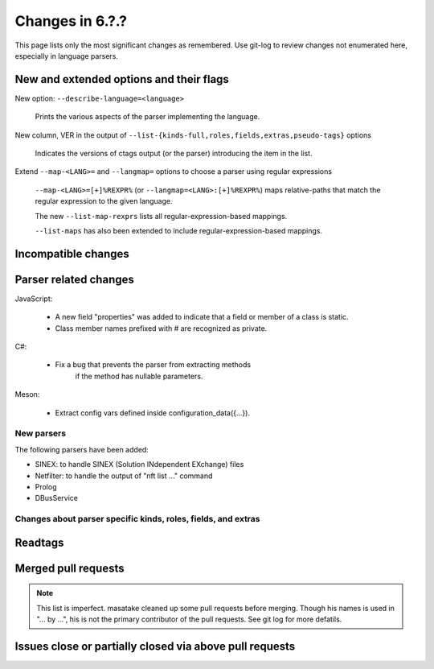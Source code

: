 ======================================================================
Changes in 6.?.?
======================================================================

This page lists only the most significant changes as remembered.  Use
git-log to review changes not enumerated here, especially in language
parsers.

New and extended options and their flags
---------------------------------------------------------------------

New option: ``--describe-language=<language>``

    Prints the various aspects of the parser implementing the language.

New column, VER in the output of ``--list-{kinds-full,roles,fields,extras,pseudo-tags}`` options

    Indicates the versions of ctags output (or the parser) introducing the
    item in the list.

Extend ``--map-<LANG>=`` and ``--langmap=`` options to choose a parser using regular expressions

	``--map-<LANG>=[+]%REXPR%`` (or ``--langmap=<LANG>:[+]%REXPR%``) maps relative-paths
	that match the regular expression to the given language.

	The new ``--list-map-rexprs`` lists all regular-expression-based mappings.

	``--list-maps`` has also been extended to include regular-expression-based mappings.

Incompatible changes
---------------------------------------------------------------------

Parser related changes
---------------------------------------------------------------------
JavaScript:

    * A new field "properties" was added to indicate that a field or
      member of a class is static.
    * Class member names prefixed with # are recognized as private.

C#:

    * Fix a bug that prevents the parser from extracting methods
	  if the method has nullable parameters.

Meson:

    * Extract config vars defined inside configuration_data({...}).

New parsers
~~~~~~~~~~~~~~~~~~~~~~~~~~~~~~~~~~~~~~~~~~~~~~~~~~~~~~~~~~~~~~~~~~~~~~
The following parsers have been added:

* SINEX: to handle SINEX (Solution INdependent EXchange) files
* Netfilter: to handle the output of "nft list ..." command
* Prolog
* DBusService

Changes about parser specific kinds, roles, fields, and extras
~~~~~~~~~~~~~~~~~~~~~~~~~~~~~~~~~~~~~~~~~~~~~~~~~~~~~~~~~~~~~~~~~~~~~~

.. See the output of ./misc/news.bash man [v6.2.0]

Readtags
---------------------------------------------------------------------


Merged pull requests
---------------------------------------------------------------------

.. note::

   This list is imperfect. masatake cleaned up some pull requests before
   merging. Though his names is used in "... by ...", his is not the
   primary contributor of the pull requests. See git log for more
   defatils.

.. generated by ./misc/news.bash pr [v6.2.0...]

Issues close or partially closed via above pull requests
---------------------------------------------------------------------

.. generated by ./misc/news.bash issue [v6.1.0...]
